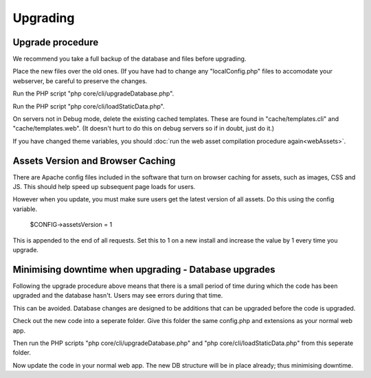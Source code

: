 Upgrading
=========

Upgrade procedure
-----------------

We recommend you take a full backup of the database and files before upgrading.

Place the new files over the old ones. (If you have had to change any 
"localConfig.php" files to accomodate your webserver, be careful to preserve 
the changes.

Run the PHP script "php core/cli/upgradeDatabase.php".

Run the PHP script "php core/cli/loadStaticData.php".

On servers not in Debug mode, delete the existing cached templates. These are 
found in "cache/templates.cli" and "cache/templates.web". (It doesn't hurt to 
do this on debug servers so if in doubt, just do it.)

If you have changed theme variables, you should :doc:`run the web asset compilation procedure again<webAssets>`.

Assets Version and Browser Caching
----------------------------------

There are Apache config files included in the software that turn on browser caching 
for assets, such as images, CSS and JS. This should help speed up subsequent page loads for users. 

However when you update, you must make sure users get the latest version of all assets. Do this using the config variable.

    $CONFIG->assetsVersion = 1

This is appended to the end of all requests. Set this to 1 on a new install and increase the value by 1 
every time you upgrade.

Minimising downtime when upgrading - Database upgrades
------------------------------------------------------

Following the upgrade procedure above means that there is a small period of time during which
the code has been upgraded and the database hasn't. Users may see errors during that time.

This can be avoided. Database changes are designed to be additions that can be upgraded before the code is upgraded.

Check out the new code into a seperate folder. Give this folder the same config.php and extensions as your normal web app.

Then run the PHP scripts "php core/cli/upgradeDatabase.php" and "php core/cli/loadStaticData.php" 
from this seperate folder.

Now update the code in your normal web app. The new DB structure will be in place already; thus minimising downtime.


